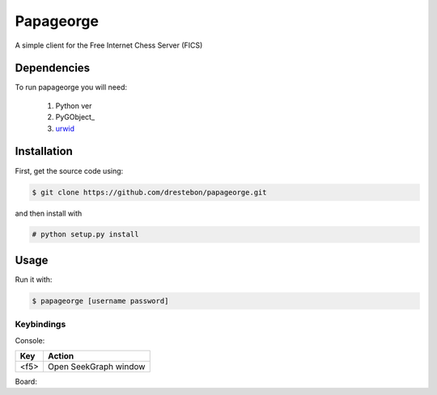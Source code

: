 Papageorge
==========

A simple client for the Free Internet Chess Server (FICS)

Dependencies
------------

To run papageorge you will need:

    1. Python ver
    2. PyGObject_
    3. urwid_

.. _PyGObjec: http://wiki.gnome.org/action/show/Projects/PyGObject
.. _urwid: http://urwid.org/

Installation
------------

First, get the source code using:

.. code-block:: bash

    $ git clone https://github.com/drestebon/papageorge.git

and then install with

.. code-block:: bash

    # python setup.py install

Usage
-----

Run it with:

.. code-block:: bash

    $ papageorge [username password]

Keybindings
...........

Console:

====  ====
Key   Action
====  ====
<f5>  Open SeekGraph window
====  ====

Board:

====            ====
Key             Action
====            ====
<f5>            Open SeekGraph window
<Esc>           Open action dialog
f               Flip board
b               Toggle border with rank-file coordinates
<Right>         Fast-forward a move
<Left>          Rewind a move
<Up>            Fast-forward many moves
<Down>          Rewind many moves
<Shift-Up>      Fast-forward to the end of the game
<Shift-Down>    Rewind to the beggining of the game
g               say Hallo!
a               tell Analysisbot obsme
A               tell Analysisbot stop
====            ====

